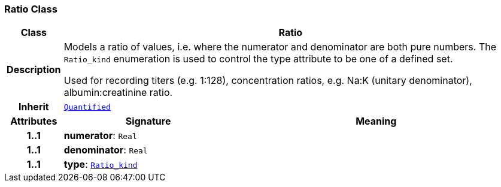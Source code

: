 === Ratio Class

[cols="^1,3,5"]
|===
h|*Class*
2+^h|*Ratio*

h|*Description*
2+a|Models a ratio of values, i.e. where the numerator and denominator are both pure numbers. The `Ratio_kind` enumeration is used to control the type attribute to be one of a defined set.

Used for recording titers (e.g. 1:128), concentration ratios, e.g. Na:K (unitary denominator), albumin:creatinine ratio.

h|*Inherit*
2+|`<<_quantified_class,Quantified>>`

h|*Attributes*
^h|*Signature*
^h|*Meaning*

h|*1..1*
|*numerator*: `Real`
a|

h|*1..1*
|*denominator*: `Real`
a|

h|*1..1*
|*type*: `<<_ratio_kind_enumeration,Ratio_kind>>`
a|
|===
